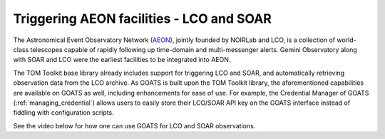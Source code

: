 .. _trigger_aeon:

Triggering AEON facilities - LCO and SOAR
=========================================
The Astronomical Event Observatory Network (`AEON <https://noirlab.edu/science/observing-noirlab/aeon>`_), jointly founded by NOIRLab and LCO, is a collection of world-class telescopes capable of rapidly following up time-domain and multi-messenger alerts. Gemini Observatory along with SOAR and LCO were the earliest facilities to be integrated into AEON. 

The TOM Toolkit base library already includes support for triggering LCO and SOAR, and automatically retrieving observation data from the LCO archive. As GOATS is built upon the TOM Toolkit library, the aforementioned capabilities are available on GOATS as well, including enhancements for ease of use. For example, the Credential Manager of GOATS (:ref:`managing_credential`) allows users to easily store their LCO/SOAR API key on the GOATS interface instead of fiddling with configuration scripts. 

See the video below for how one can use GOATS for LCO and SOAR observations.

